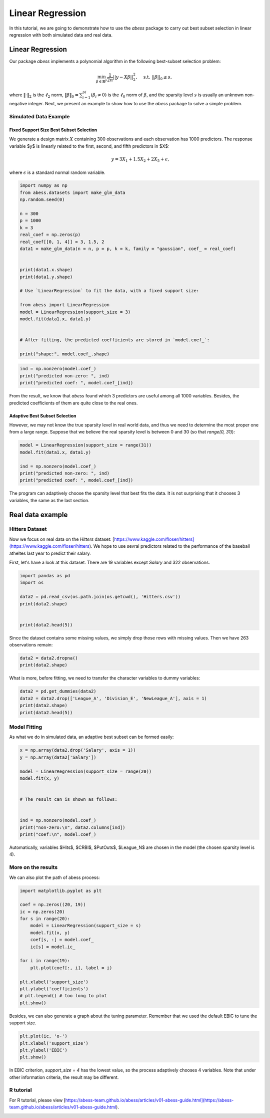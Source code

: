 
.. DO NOT EDIT.
.. THIS FILE WAS AUTOMATICALLY GENERATED BY SPHINX-GALLERY.
.. TO MAKE CHANGES, EDIT THE SOURCE PYTHON FILE:
.. "auto_gallery\plot_1_LinearRegression.py"
.. LINE NUMBERS ARE GIVEN BELOW.

.. only:: html

    .. note::
        :class: sphx-glr-download-link-note

        Click :ref:`here <sphx_glr_download_auto_gallery_plot_1_LinearRegression.py>`
        to download the full example code

.. rst-class:: sphx-glr-example-title

.. _sphx_glr_auto_gallery_plot_1_LinearRegression.py:


Linear Regression
===========================

In this tutorial, we are going to demonstrate how to use the `abess` package to carry out best subset selection 
in linear regression with both simulated data and real data.

.. GENERATED FROM PYTHON SOURCE LINES 11-32

Linear Regression
------------------------

Our package `abess` implements a polynomial algorithm in the following best-subset selection problem:

.. math::
  \min_{\beta\in \mathbb{R}^p} \frac{1}{2n} ||y-X\beta||^2_2,\quad \text{s.t.}\ ||\beta||_0\leq s,


where :math:`\| \cdot \|_2` is the :math:`\ell_2` norm, :math:`\|\beta\|_0=\sum_{i=1}^pI( \beta_i\neq 0)` is the :math:`\ell_0` norm of :math:`\beta`, and the sparsity level :math:`s` is usually an unknown non-negative integer.
Next, we present an example to show how to use the `abess` package to solve a simple problem. 

Simulated Data Example
~~~~~~~~~~~~~~~~~~~~~~~~~~~~
Fixed Support Size Best Subset Selection
""""""""""""""""""""""""""""""""""""""""""""""
We generate a design matrix :math:`X` containing 300 observations and each observation has 1000 predictors. The response variable $y$ is linearly related to the first, second, and fifth predictors in $X$:
 .. math::
  y = 3X_1 + 1.5X_2 + 2X_5 + \epsilon,

where :math:`\epsilon` is a standard normal random variable. 

.. GENERATED FROM PYTHON SOURCE LINES 32-60

.. code-block:: default



    import numpy as np
    from abess.datasets import make_glm_data
    np.random.seed(0)

    n = 300
    p = 1000
    k = 3
    real_coef = np.zeros(p)
    real_coef[[0, 1, 4]] = 3, 1.5, 2
    data1 = make_glm_data(n = n, p = p, k = k, family = "gaussian", coef_ = real_coef)


    print(data1.x.shape)
    print(data1.y.shape)

    # Use `LinearRegression` to fit the data, with a fixed support size:

    from abess import LinearRegression
    model = LinearRegression(support_size = 3)
    model.fit(data1.x, data1.y)


    # After fitting, the predicted coefficients are stored in `model.coef_`:

    print("shape:", model.coef_.shape)





.. rst-class:: sphx-glr-script-out

 Out:

 .. code-block:: none

    (300, 1000)
    (300,)
    shape: (1000,)




.. GENERATED FROM PYTHON SOURCE LINES 61-66

.. code-block:: default


    ind = np.nonzero(model.coef_)
    print("predicted non-zero: ", ind)
    print("predicted coef: ", model.coef_[ind])





.. rst-class:: sphx-glr-script-out

 Out:

 .. code-block:: none

    predicted non-zero:  (array([0, 1, 4], dtype=int64),)
    predicted coef:  [3.04061713 1.66443756 1.90914766]




.. GENERATED FROM PYTHON SOURCE LINES 67-72

From the result, we know that `abess` found which 3 predictors are useful among all 1000 variables. Besides, the predicted coefficients of them are quite close to the real ones. 

Adaptive Best Subset Selection
""""""""""""""""""""""""""""""""""""""""""""""
However, we may not know the true sparsity level in real world data, and thus we need to determine the most proper one from a large range. Suppose that we believe the real sparsity level is between 0 and 30 (so that `range(0, 31)`):

.. GENERATED FROM PYTHON SOURCE LINES 72-81

.. code-block:: default



    model = LinearRegression(support_size = range(31))
    model.fit(data1.x, data1.y)

    ind = np.nonzero(model.coef_)
    print("predicted non-zero: ", ind)
    print("predicted coef: ", model.coef_[ind])





.. rst-class:: sphx-glr-script-out

 Out:

 .. code-block:: none

    predicted non-zero:  (array([0, 1, 4], dtype=int64),)
    predicted coef:  [3.04061713 1.66443756 1.90914766]




.. GENERATED FROM PYTHON SOURCE LINES 82-83

The program can adaptively choose the sparsity level that best fits the data. It is not surprising that it chooses 3 variables, the same as the last section. 

.. GENERATED FROM PYTHON SOURCE LINES 85-94

Real data example
------------------------

Hitters Dataset
~~~~~~~~~~~~~~~~~~~~~~
Now we focus on real data on the `Hitters` dataset: [https://www.kaggle.com/floser/hitters](https://www.kaggle.com/floser/hitters).
We hope to use sevral predictors related to the performance of the baseball atheltes last year to predict their salary.

First, let's have a look at this dataset. There are 19 variables except `Salary` and 322 observations.

.. GENERATED FROM PYTHON SOURCE LINES 94-105

.. code-block:: default



    import pandas as pd
    import os

    data2 = pd.read_csv(os.path.join(os.getcwd(), 'Hitters.csv'))
    print(data2.shape)


    print(data2.head(5))





.. rst-class:: sphx-glr-script-out

 Out:

 .. code-block:: none

    (322, 20)
       AtBat  Hits  HmRun  Runs  RBI  Walks  Years  CAtBat  CHits  CHmRun  CRuns  CRBI  CWalks League Division  PutOuts  Assists  Errors  Salary NewLeague
    0    293    66      1    30   29     14      1     293     66       1     30    29      14      A        E      446       33      20     NaN         A
    1    315    81      7    24   38     39     14    3449    835      69    321   414     375      N        W      632       43      10   475.0         N
    2    479   130     18    66   72     76      3    1624    457      63    224   266     263      A        W      880       82      14   480.0         A
    3    496   141     20    65   78     37     11    5628   1575     225    828   838     354      N        E      200       11       3   500.0         N
    4    321    87     10    39   42     30      2     396    101      12     48    46      33      N        E      805       40       4    91.5         N




.. GENERATED FROM PYTHON SOURCE LINES 106-107

Since the dataset contains some missing values, we simply drop those rows with missing values. Then we have 263 observations remain:

.. GENERATED FROM PYTHON SOURCE LINES 107-112

.. code-block:: default



    data2 = data2.dropna()
    print(data2.shape)





.. rst-class:: sphx-glr-script-out

 Out:

 .. code-block:: none

    (263, 20)




.. GENERATED FROM PYTHON SOURCE LINES 113-114

What is more, before fitting, we need to transfer the character variables to dummy variables: 

.. GENERATED FROM PYTHON SOURCE LINES 114-121

.. code-block:: default



    data2 = pd.get_dummies(data2)
    data2 = data2.drop(['League_A', 'Division_E', 'NewLeague_A'], axis = 1)
    print(data2.shape)
    print(data2.head(5))





.. rst-class:: sphx-glr-script-out

 Out:

 .. code-block:: none

    (263, 20)
       AtBat  Hits  HmRun  Runs  RBI  Walks  Years  CAtBat  CHits  CHmRun  CRuns  CRBI  CWalks  PutOuts  Assists  Errors  Salary  League_N  Division_W  NewLeague_N
    1    315    81      7    24   38     39     14    3449    835      69    321   414     375      632       43      10   475.0         1           1            1
    2    479   130     18    66   72     76      3    1624    457      63    224   266     263      880       82      14   480.0         0           1            0
    3    496   141     20    65   78     37     11    5628   1575     225    828   838     354      200       11       3   500.0         1           0            1
    4    321    87     10    39   42     30      2     396    101      12     48    46      33      805       40       4    91.5         1           0            1
    5    594   169      4    74   51     35     11    4408   1133      19    501   336     194      282      421      25   750.0         0           1            0




.. GENERATED FROM PYTHON SOURCE LINES 122-125

Model Fitting
~~~~~~~~~~~~~~~~~~~~~~
As what we do in simulated data, an adaptive best subset can be formed easily:

.. GENERATED FROM PYTHON SOURCE LINES 125-140

.. code-block:: default


    x = np.array(data2.drop('Salary', axis = 1))
    y = np.array(data2['Salary'])

    model = LinearRegression(support_size = range(20))
    model.fit(x, y)


    # The result can is shown as follows:


    ind = np.nonzero(model.coef_)
    print("non-zero:\n", data2.columns[ind])
    print("coef:\n", model.coef_)





.. rst-class:: sphx-glr-script-out

 Out:

 .. code-block:: none

    non-zero:
     Index(['Hits', 'CRBI', 'PutOuts', 'League_N'], dtype='object')
    coef:
     [   0.            2.67579779    0.            0.            0.
        0.            0.            0.            0.            0.
        0.            0.681779      0.            0.27350022    0.
        0.            0.         -139.9538855     0.        ]




.. GENERATED FROM PYTHON SOURCE LINES 141-142

Automatically, variables $Hits$, $CRBI$, $PutOuts$, $League\_N$ are chosen in the model (the chosen sparsity level is 4).

.. GENERATED FROM PYTHON SOURCE LINES 144-147

More on the results
~~~~~~~~~~~~~~~~~~~~~~
We can also plot the path of abess process:

.. GENERATED FROM PYTHON SOURCE LINES 147-167

.. code-block:: default



    import matplotlib.pyplot as plt

    coef = np.zeros((20, 19))
    ic = np.zeros(20)
    for s in range(20):
        model = LinearRegression(support_size = s)
        model.fit(x, y)
        coef[s, :] = model.coef_
        ic[s] = model.ic_

    for i in range(19):
        plt.plot(coef[:, i], label = i)

    plt.xlabel('support_size')
    plt.ylabel('coefficients')
    # plt.legend() # too long to plot
    plt.show()




.. image-sg:: /auto_gallery/images/sphx_glr_plot_1_LinearRegression_001.png
   :alt: plot 1 LinearRegression
   :srcset: /auto_gallery/images/sphx_glr_plot_1_LinearRegression_001.png
   :class: sphx-glr-single-img





.. GENERATED FROM PYTHON SOURCE LINES 168-169

Besides, we can also generate a graph about the tuning parameter. Remember that we used the default EBIC to tune the support size.

.. GENERATED FROM PYTHON SOURCE LINES 169-175

.. code-block:: default


    plt.plot(ic, 'o-')
    plt.xlabel('support_size')
    plt.ylabel('EBIC')
    plt.show()




.. image-sg:: /auto_gallery/images/sphx_glr_plot_1_LinearRegression_002.png
   :alt: plot 1 LinearRegression
   :srcset: /auto_gallery/images/sphx_glr_plot_1_LinearRegression_002.png
   :class: sphx-glr-single-img





.. GENERATED FROM PYTHON SOURCE LINES 176-177

In EBIC criterion, `support_size = 4` has the lowest value, so the process adaptively chooses 4 variables. Note that under other information criteria, the result may be different. 

.. GENERATED FROM PYTHON SOURCE LINES 179-182

R tutorial 
~~~~~~~~~~~~~~~~~~~~~~
For R tutorial, please view [https://abess-team.github.io/abess/articles/v01-abess-guide.html](https://abess-team.github.io/abess/articles/v01-abess-guide.html).


.. rst-class:: sphx-glr-timing

   **Total running time of the script:** ( 0 minutes  0.250 seconds)


.. _sphx_glr_download_auto_gallery_plot_1_LinearRegression.py:


.. only :: html

 .. container:: sphx-glr-footer
    :class: sphx-glr-footer-example



  .. container:: sphx-glr-download sphx-glr-download-python

     :download:`Download Python source code: plot_1_LinearRegression.py <plot_1_LinearRegression.py>`



  .. container:: sphx-glr-download sphx-glr-download-jupyter

     :download:`Download Jupyter notebook: plot_1_LinearRegression.ipynb <plot_1_LinearRegression.ipynb>`


.. only:: html

 .. rst-class:: sphx-glr-signature

    `Gallery generated by Sphinx-Gallery <https://sphinx-gallery.github.io>`_
